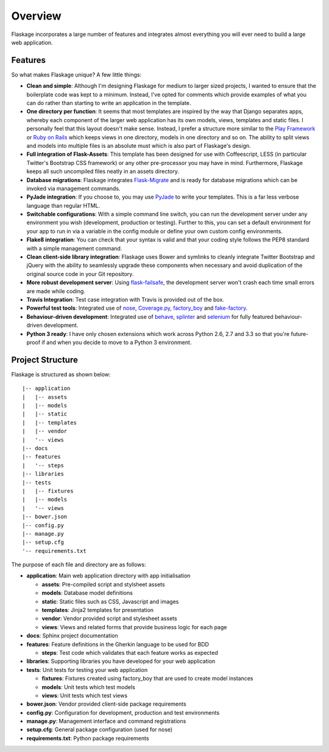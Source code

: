 .. _overview:

Overview
========

Flaskage incorporates a large number of features and integrates almost
everything you will ever need to build a large web application.

Features
--------

So what makes Flaskage unique? A few little things:

- **Clean and simple**: Although I'm designing Flaskage for medium to larger
  sized projects, I wanted to ensure that the boilerplate code was kept to a
  minimum.  Instead, I've opted for comments which provide examples of what
  you can do rather than starting to write an application in the template.
- **One directory per function**: It seems that most templates are inspired
  by the way that Django separates apps, whereby each component of the larger
  web application has its own models, views, templates and static files.  I
  personally feel that this layout doesn't make sense.  Instead, I prefer a
  structure more similar to the
  `Play Framework <http://www.playframework.com/documentation/2.0/Anatomy>`_
  or `Ruby on Rails <http://guides.rubyonrails.org/getting_started.html#creating-the-blog-application>`_
  which keeps views in one directory, models in one directory and so on.
  The ability to split views and models into multiple files is an absolute
  must which is also part of Flaskage's design.
- **Full integration of Flask-Assets**: This template has been designed for
  use with Coffeescript, LESS (in particular Twitter's Bootstrap CSS framework)
  or any other pre-processor you may have in mind.  Furthermore, Flaskage keeps
  all such uncompiled files neatly in an assets directory.
- **Database migrations**: Flaskage integrates
  `Flask-Migrate <https://github.com/miguelgrinberg/Flask-Migrate>`_ and is
  ready for database migrations which can be invoked via management commands.
- **PyJade integration**: If you choose to, you may use
  `PyJade <https://github.com/SyrusAkbary/pyjade>`_ to write your templates.
  This is a far less verbose language than regular HTML.
- **Switchable configurations**: With a simple command line switch, you can
  run the development server under any environment you wish (development,
  production or testing).  Further to this, you can set a default environment
  for your app to run in via a variable in the config module or define your
  own custom config environments.
- **Flake8 integration**: You can check that your syntax is valid and that
  your coding style follows the PEP8 standard with a simple management command.
- **Clean client-side library integration**: Flaskage uses Bower and symlinks
  to cleanly integrate Twitter Bootstrap and jQuery with the ability to
  seamlessly upgrade these components when necessary and avoid duplication of
  the original source code in your Git repository.
- **More robust development server**: Using
  `flask-failsafe <https://github.com/mgood/flask-failsafe>`_, the development
  server won't crash each time small errors are made while coding.
- **Travis Integration**: Test case integration with Travis is provided out
  of the box.
- **Powerful test tools**: Integrated use of
  `nose <https://github.com/nose-devs/nose/>`_,
  `Coverage.py <http://nedbatchelder.com/code/coverage>`_,
  `factory_boy <https://github.com/rbarrois/factory_boy>`_ and
  `fake-factory <https://github.com/joke2k/faker>`_.
- **Behaviour-driven development**: Integrated use of
  `behave <https://github.com/behave/behave>`_,
  `splinter <http://splinter.cobrateam.info/>`_ and
  `selenium <https://code.google.com/p/selenium/>`_ for fully featured
  behaviour-driven development.
- **Python 3 ready**: I have only chosen extensions which work across
  Python 2.6, 2.7 and 3.3 so that you're future-proof if and when you decide
  to move to a Python 3 environment.

Project Structure
-----------------

Flaskage is structured as shown below::

    |-- application
    |   |-- assets
    |   |-- models
    |   |-- static
    |   |-- templates
    |   |-- vendor
    |   '-- views
    |-- docs
    |-- features
    |   '-- steps
    |-- libraries
    |-- tests
    |   |-- fixtures
    |   |-- models
    |   '-- views
    |-- bower.json
    |-- config.py
    |-- manage.py
    |-- setup.cfg
    '-- requirements.txt

The purpose of each file and directory are as follows:

- **application**: Main web application directory with app initialisation

  - **assets**: Pre-compiled script and stylsheet assets
  - **models**: Database model definitions
  - **static**: Static files such as CSS, Javascript and images
  - **templates**: Jinja2 templates for presentation
  - **vendor**: Vendor provided script and stylesheet assets
  - **views**: Views and related forms that provide business logic for each page

- **docs**: Sphinx project documentation
- **features**: Feature definitions in the Gherkin language to be used for BDD

  - **steps**: Test code which validates that each feature works as expected

- **libraries**: Supporting libraries you have developed for your web application
- **tests**: Unit tests for testing your web application

  - **fixtures**: Fixtures created using factory_boy that are used to create
    model instances
  - **models**: Unit tests which test models
  - **views**: Unit tests which test views

- **bower.json**: Vendor provided client-side package requirements
- **config.py**: Configuration for development, production and test environments
- **manage.py**: Management interface and command registrations
- **setup.cfg**: General package configuration (used for nose)
- **requirements.txt**: Python package requirements
